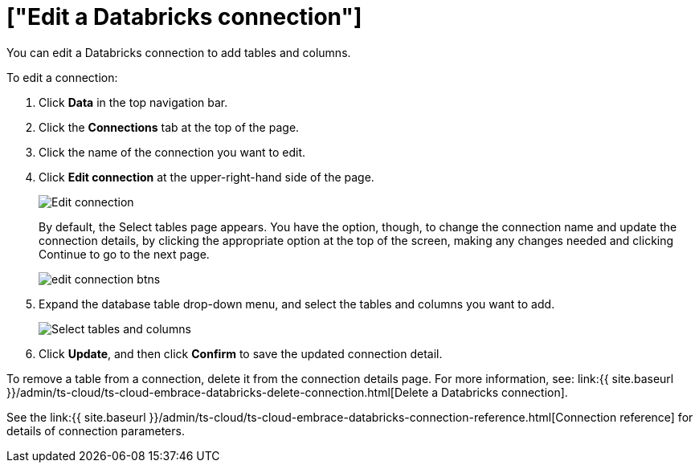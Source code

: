 = ["Edit a Databricks connection"]
:last_updated: 6/7/2022
:permalink: /:collection/:path.html
:sidebar: mydoc_sidebar
:toc: true

You can edit a Databricks connection to add tables and columns.

To edit a connection:

. Click *Data* in the top navigation bar.
. Click the *Connections* tab at the top of the page.
. Click the name of the connection you want to edit.
+
// [Select connection]({{ site.baseurl }}/images/adw-select-connection.png "select Connection")
. Click *Edit connection* at the upper-right-hand side of the page.
+
image::{{ site.baseurl }}/images/databricks-editconnection.png[Edit connection]
+
By default, the Select tables page appears.
You have the option, though, to change the connection name and update the connection details, by clicking the appropriate option at the top of the screen, making any changes needed and clicking Continue to go to the next page.
+
image::{{ site.baseurl }}/images/edit_connection_btns.png[]

. Expand the database table drop-down menu, and select the tables and columns you want to add.
+
image::{{ site.baseurl }}/images/teradata-edittables.png[Select tables and columns]

. Click *Update*, and then click *Confirm* to save the updated connection detail.

To remove a table from a connection, delete it from the connection details page.
For more information, see: link:{{ site.baseurl }}/admin/ts-cloud/ts-cloud-embrace-databricks-delete-connection.html[Delete a Databricks connection].

See the link:{{ site.baseurl }}/admin/ts-cloud/ts-cloud-embrace-databricks-connection-reference.html[Connection reference] for details of connection parameters.
